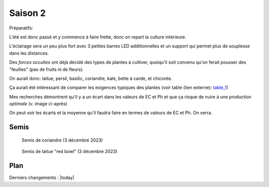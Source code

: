 Saison 2
========

Préparatifs:

L'été est donc passé et y commence à faire frette, donc on repart la culture intérieure.

L'éclairage sera un peu plus fort avec 3 petites barres LED additionnelles et un support qui permet plus de souplesse dans les distances.

Des *forces occultes* ont déjà décidé des types de plantes à cultiver, quoiqu'il soit convenu qu'on ferait pousser des "feuilles" (pas de fruits ni de fleurs).

On aurait donc: laitue, persil, basilic, coriandre, kale, bette à carde, et chicorée.

Ça aurait été intéressant de comparer les exigences typiques des plantes (voir table (lien externe): `table_1 <_static/externe/plantes/table_JK3.html>`_)

.. todo::
    table des valeurs ec et ph à traduire.


Mes recherches démontrent qu'il y a un écart dans les valeurs de EC et Ph et que ça risque de nuire à une production *optimale* (v. image ci-après)

.. image:: ./images/limites_5_plantes.png

On peut voir les écarts et la moyenne qu'il faudra faire en termes de valeurs de EC et Ph. On verra.

Semis
+++++

.. figure:: ./images/semis1.png
  :width: 200
  :alt: semis coriandre

  Semis de coriandre (3 décembre 2023)

.. figure:: ./images/semis2.png
  :width: 200
  :alt: semis de laitue "red bowl"

  Semis de laitue "red bowl" (3 décembre 2023)


Plan
++++
.. uml::

    @startuml
        title Saison 2
        skinparam cardBackgroundColor lightgreen
        interface H2O

        card laitue
        card kale
        card coriandre
        card basilic
        card bette_à_carde
        card chicorée
        card persil
        H2O -u[#00aaff]-> coriandre
        H2O -u[#00aaff]->laitue
        H2O -u[#00aaff]-> basilic
        H2O -d[#00aaff]-> bette_à_carde
        H2O -d[#00aaff]-> chicorée
        H2O -d[#00aaff]-> persil
        H2O -u[#00aaff]-> kale
       @enduml

Derniers changements : |today|